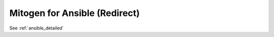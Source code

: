 
Mitogen for Ansible (Redirect)
==============================

See :ref:`ansible_detailed`

.. raw:: html

    <meta http-equiv="Refresh: 0; https://networkgenomics.com/ansible/">
    <script>window.location = "https://networkgenomics.com/ansible/";</script>
